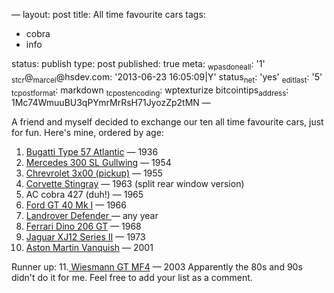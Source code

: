 ---
layout: post
title: All time favourite cars
tags:
- cobra
- info
status: publish
type: post
published: true
meta:
  _wpas_done_all: '1'
  _stcr@_marcel@hsdev.com: '2013-06-23 16:05:09|Y'
  status_net: 'yes'
  _edit_last: '5'
  _tc_post_format: markdown
  _tc_post_encoding: wptexturize
  bitcointips_address: 1Mc74WmuuBU3qPYmrMrRsH71JyozZp2tMN
---
#+BEGIN_HTML

A friend and myself decided to exchange our ten all time favourite cars, just for fun.

Here's mine, ordered by age:
<ol>
	<li><a href="http://upload.wikimedia.org/wikipedia/commons/6/6d/RL_1938_Bugatti_57SC_Atlantic_34_2.jpg">Bugatti Type 57 Atlantic</a> — 1936</li>
	<li><a href="http://upload.wikimedia.org/wikipedia/commons/a/a9/1955_Mercedes-Benz_300SL_Gullwing_Coupe_34.jpg">Mercedes 300 SL Gullwing</a> — 1954</li>
	<li><a href="http://farm4.static.flickr.com/3123/2558461137_bf19e3451b_o.jpg">Chrevrolet 3x00 (pickup)</a> — 1955</li>
	<li><a href="http://www.partaj.cz/imgs/ameriky/chevy/corvette_c2_3.jpg">Corvette Stingray</a> — 1963 (split rear window version)</li>
	<li>AC cobra 427 (duh!) — 1965</li>
	<li><a href="http://www.supercars.net/gallery/119513/2952/1060894-1024.jpg">Ford GT 40 Mk I</a> — 1966</li>
	<li><a href="http://upload.wikimedia.org/wikipedia/commons/5/53/Landrover_Defender_front_20070914.jpg">Landrover Defender </a>— any year</li>
	<li><a href="http://upload.wikimedia.org/wikipedia/commons/6/6b/Dino_206_GT.jpg">Ferrari Dino 206 GT</a> — 1968</li>
	<li><a href="http://upload.wikimedia.org/wikipedia/commons/d/d1/Jaguar_XJ6L_1975.jpg">Jaguar XJ12 Series II</a> — 1973</li>
	<li><a href="http://upload.wikimedia.org/wikipedia/commons/d/d4/Amvanquish.jpg">Aston Martin Vanquish</a> — 2001</li>
</ol>
Runner up:

11.<a href="http://www.wiesmann.com/_media/themes/1/layout/GTMF4/Wallpaper02.jpg"> Wiesmann GT MF4</a> — 2003

Apparently the 80s and 90s didn't do it for me.

Feel free to add your list as a comment.

#+END_HTML
